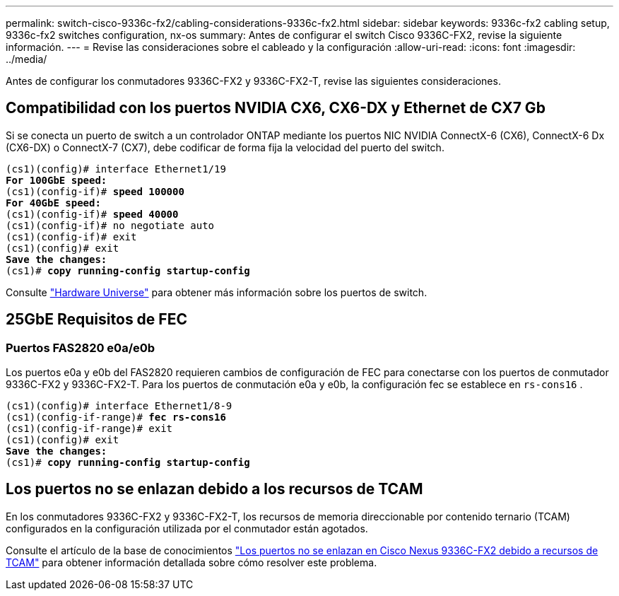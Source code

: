---
permalink: switch-cisco-9336c-fx2/cabling-considerations-9336c-fx2.html 
sidebar: sidebar 
keywords: 9336c-fx2 cabling setup, 9336c-fx2 switches configuration, nx-os 
summary: Antes de configurar el switch Cisco 9336C-FX2, revise la siguiente información. 
---
= Revise las consideraciones sobre el cableado y la configuración
:allow-uri-read: 
:icons: font
:imagesdir: ../media/


[role="lead"]
Antes de configurar los conmutadores 9336C-FX2 y 9336C-FX2-T, revise las siguientes consideraciones.



== Compatibilidad con los puertos NVIDIA CX6, CX6-DX y Ethernet de CX7 Gb

Si se conecta un puerto de switch a un controlador ONTAP mediante los puertos NIC NVIDIA ConnectX-6 (CX6), ConnectX-6 Dx (CX6-DX) o ConnectX-7 (CX7), debe codificar de forma fija la velocidad del puerto del switch.

[listing, subs="+quotes"]
----
(cs1)(config)# interface Ethernet1/19
*For 100GbE speed:*
(cs1)(config-if)# *speed 100000*
*For 40GbE speed:*
(cs1)(config-if)# *speed 40000*
(cs1)(config-if)# no negotiate auto
(cs1)(config-if)# exit
(cs1)(config)# exit
*Save the changes:*
(cs1)# *copy running-config startup-config*
----
Consulte https://hwu.netapp.com/Switch/Index["Hardware Universe"^] para obtener más información sobre los puertos de switch.



== 25GbE Requisitos de FEC



=== Puertos FAS2820 e0a/e0b

Los puertos e0a y e0b del FAS2820 requieren cambios de configuración de FEC para conectarse con los puertos de conmutador 9336C-FX2 y 9336C-FX2-T. Para los puertos de conmutación e0a y e0b, la configuración fec se establece en `rs-cons16` .

[listing, subs="+quotes"]
----
(cs1)(config)# interface Ethernet1/8-9
(cs1)(config-if-range)# *fec rs-cons16*
(cs1)(config-if-range)# exit
(cs1)(config)# exit
*Save the changes:*
(cs1)# *copy running-config startup-config*
----


== Los puertos no se enlazan debido a los recursos de TCAM

En los conmutadores 9336C-FX2 y 9336C-FX2-T, los recursos de memoria direccionable por contenido ternario (TCAM) configurados en la configuración utilizada por el conmutador están agotados.

Consulte el artículo de la base de conocimientos https://kb.netapp.com/on-prem/Switches/Cisco-KBs/Ports_do_not_link_up_on_Cisco_Nexus_9336C-FX2_due_to_TCAM_resources["Los puertos no se enlazan en Cisco Nexus 9336C-FX2 debido a recursos de TCAM"^] para obtener información detallada sobre cómo resolver este problema.
